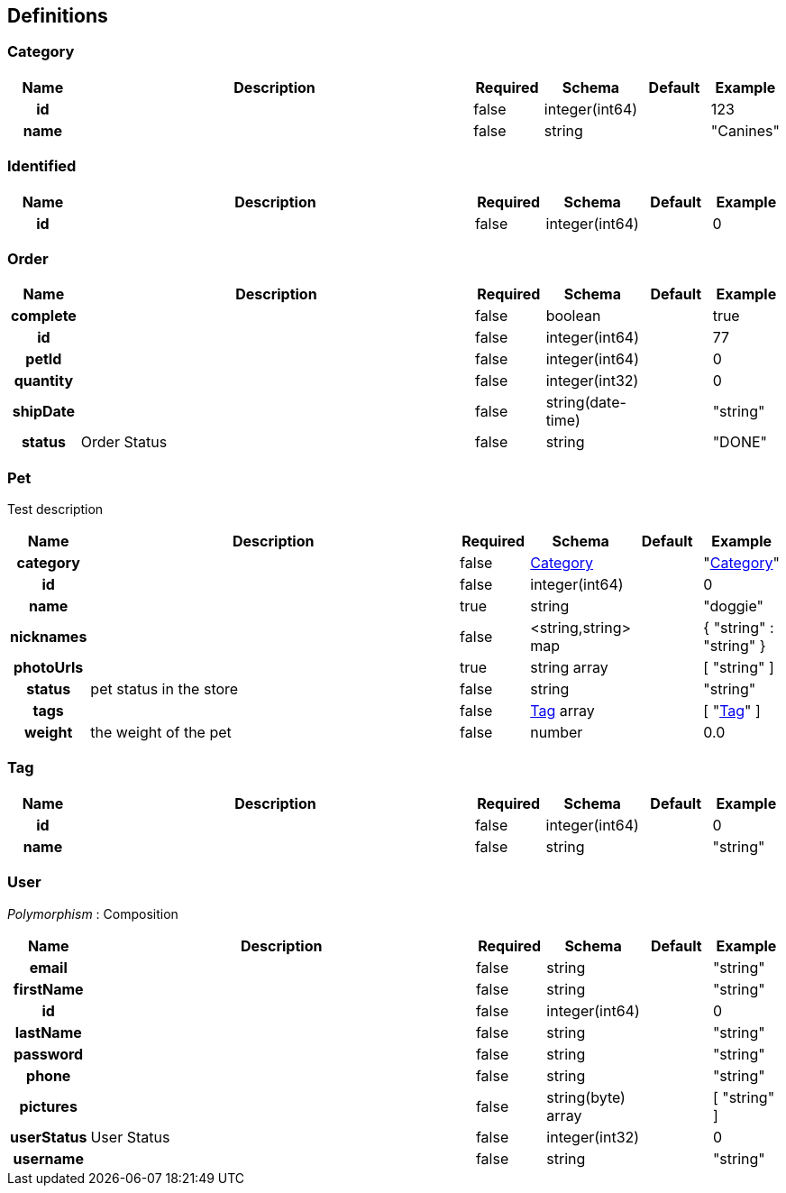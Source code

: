 
[[_definitions]]
== Definitions

[[_category]]
=== Category

[options="header", cols=".^1h,.^6,.^1,.^1,.^1,.^1"]
|===
|Name|Description|Required|Schema|Default|Example
|id||false|integer(int64)||123
|name||false|string||"Canines"
|===


[[_identified]]
=== Identified

[options="header", cols=".^1h,.^6,.^1,.^1,.^1,.^1"]
|===
|Name|Description|Required|Schema|Default|Example
|id||false|integer(int64)||0
|===


[[_order]]
=== Order

[options="header", cols=".^1h,.^6,.^1,.^1,.^1,.^1"]
|===
|Name|Description|Required|Schema|Default|Example
|complete||false|boolean||true
|id||false|integer(int64)||77
|petId||false|integer(int64)||0
|quantity||false|integer(int32)||0
|shipDate||false|string(date-time)||"string"
|status|Order Status|false|string||"DONE"
|===


[[_pet]]
=== Pet
Test description


[options="header", cols=".^1h,.^6,.^1,.^1,.^1,.^1"]
|===
|Name|Description|Required|Schema|Default|Example
|category||false|<<_category,Category>>||"<<_category>>"
|id||false|integer(int64)||0
|name||true|string||"doggie"
|nicknames||false|<string,string> map||{
  "string" : "string"
}
|photoUrls||true|string array||[ "string" ]
|status|pet status in the store|false|string||"string"
|tags||false|<<_tag,Tag>> array||[ "<<_tag>>" ]
|weight|the weight of the pet|false|number||0.0
|===


[[_tag]]
=== Tag

[options="header", cols=".^1h,.^6,.^1,.^1,.^1,.^1"]
|===
|Name|Description|Required|Schema|Default|Example
|id||false|integer(int64)||0
|name||false|string||"string"
|===


[[_user]]
=== User
[%hardbreaks]
_Polymorphism_ : Composition


[options="header", cols=".^1h,.^6,.^1,.^1,.^1,.^1"]
|===
|Name|Description|Required|Schema|Default|Example
|email||false|string||"string"
|firstName||false|string||"string"
|id||false|integer(int64)||0
|lastName||false|string||"string"
|password||false|string||"string"
|phone||false|string||"string"
|pictures||false|string(byte) array||[ "string" ]
|userStatus|User Status|false|integer(int32)||0
|username||false|string||"string"
|===



